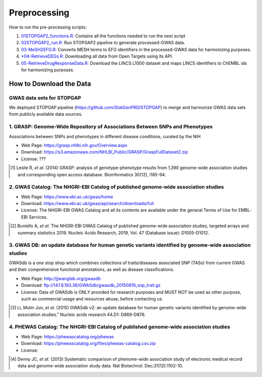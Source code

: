 Preprocessing
=============
How to run the pre-processing scripts:

1. `01STOPGAP2_functions.R: <https://github.com/asifemon/msdrp/blob/master/R/preprocessing/01STOPGAP2_functions.R>`_ Contains all the functions needed to run the next script
2. `02STOPGAP2_run.R: <https://github.com/asifemon/msdrp/blob/master/R/preprocessing/02STOPGAP2_run.R>`_ Run STOPGAP2 pipeline to generate processed-GWAS data.
3. `03-MeSH2EFO.R: <https://github.com/asifemon/msdrp/blob/master/R/preprocessing/03-MeSH2EFO.R>`_ Converts MESH terms to EFO identifiers in the processed-GWAS data for harmonizing purposes.
4. `*04-RetrieveDEGs.R: <https://github.com/asifemon/msdrp/blob/master/R/preprocessing/04-RetrieveDEGs.R>`_ Downloading all data from Open Targets using its API.
5. `05-RetrieveDrugResponseData.R: <https://github.com/asifemon/msdrp/blob/master/R/preprocessing/05-RetrieveDrugResponseData.R>`_ Download the LINCS L1000 dataset and maps LINCS identifiers to ChEMBL ids for harmonizing purposes.

How to Download the Data
------------------------
GWAS data sets for STOPGAP
~~~~~~~~~~~~~~~~~~~~~~~~~~
We deployed STOPGAP pipeline (https://github.com/StatGenPRD/STOPGAP) to merge and harmonize GWAS data sets from publicly
available data sources.

1. GRASP: Genome-Wide Repository of Associations Between SNPs and Phenotypes
~~~~~~~~~~~~~~~~~~~~~~~~~~~~~~~~~~~~~~~~~~~~~~~~~~~~~~~~~~~~~~~~~~~~~~~~~~~~
Associations between SNPs and phenotypes in different disease conditions, curated by the NIH

- Web Page: https://grasp.nhlbi.nih.gov/Overview.aspx
- Download: https://s3.amazonaws.com/NHLBI_Public/GRASP/GraspFullDataset2.zip
- License: ???

.. [1] Leslie R, *et al.* (2014) GRASP: analysis of genotype-phenotype results from 1,390
       genome-wide association studies and corresponding open access database. Bioinformatics 30(12), i185-94.

2. GWAS Catalog: The NHGRI-EBI Catalog of published genome-wide association studies
~~~~~~~~~~~~~~~~~~~~~~~~~~~~~~~~~~~~~~~~~~~~~~~~~~~~~~~~~~~~~~~~~~~~~~~~~~~~~~~~~~~
- Web Page: https://www.ebi.ac.uk/gwas/home
- Download: https://www.ebi.ac.uk/gwas/api/search/downloads/full
- License: The NHGRI-EBI GWAS Catalog and all its contents are available under the general Terms of Use for
  EMBL-EBI Services.

.. [2] Buniello A, *et al.* The NHGRI-EBI GWAS Catalog of published genome-wide association studies,
       targeted arrays and summary statistics 2019. Nucleic Acids Research, 2019, Vol. 47 (Database issue):
       D1005-D1012.

3. GWAS DB: an update database for human genetic variants identified by genome-wide association studies
~~~~~~~~~~~~~~~~~~~~~~~~~~~~~~~~~~~~~~~~~~~~~~~~~~~~~~~~~~~~~~~~~~~~~~~~~~~~~~~~~~~~~~~~~~~~~~~~~~~~~~~
GWASdb is a one stop shop which combines collections of traits/diseases associated SNP (TASs) from current GWAS and
their comprehensive functional annotations, as well as disease classifications.

- Web Page: http://jjwanglab.org/gwasdb
- Download: ftp://147.8.193.36/GWASdb/gwasdb_20150819_snp_trait.gz
- License: Data of GWASdb is ONLY provided for research purposes and MUST NOT be used as other purpose, such as
  commercial usage and resources abuse, before contacting us.

.. [3] Li, Mulin Jun, *et al.* (2015) GWASdb v2: an update database for human genetic variants identified by
       genome-wide association studies." Nucleic acids research 44.D1: D869-D876.

4. PHEWAS Catalog: The NHGRI-EBI Catalog of published genome-wide association studies
~~~~~~~~~~~~~~~~~~~~~~~~~~~~~~~~~~~~~~~~~~~~~~~~~~~~~~~~~~~~~~~~~~~~~~~~~~~~~~~~~~~~~
- Web Page: https://phewascatalog.org/phewas
- Download: https://phewascatalog.org/files/phewas-catalog.csv.zip
- License:

.. [4] Denny JC, *et al.* (2013) Systematic comparison of phenome-wide association study of
       electronic medical record data and genome-wide association study data. Nat Biotechnol. Dec;31(12):1102-10.
